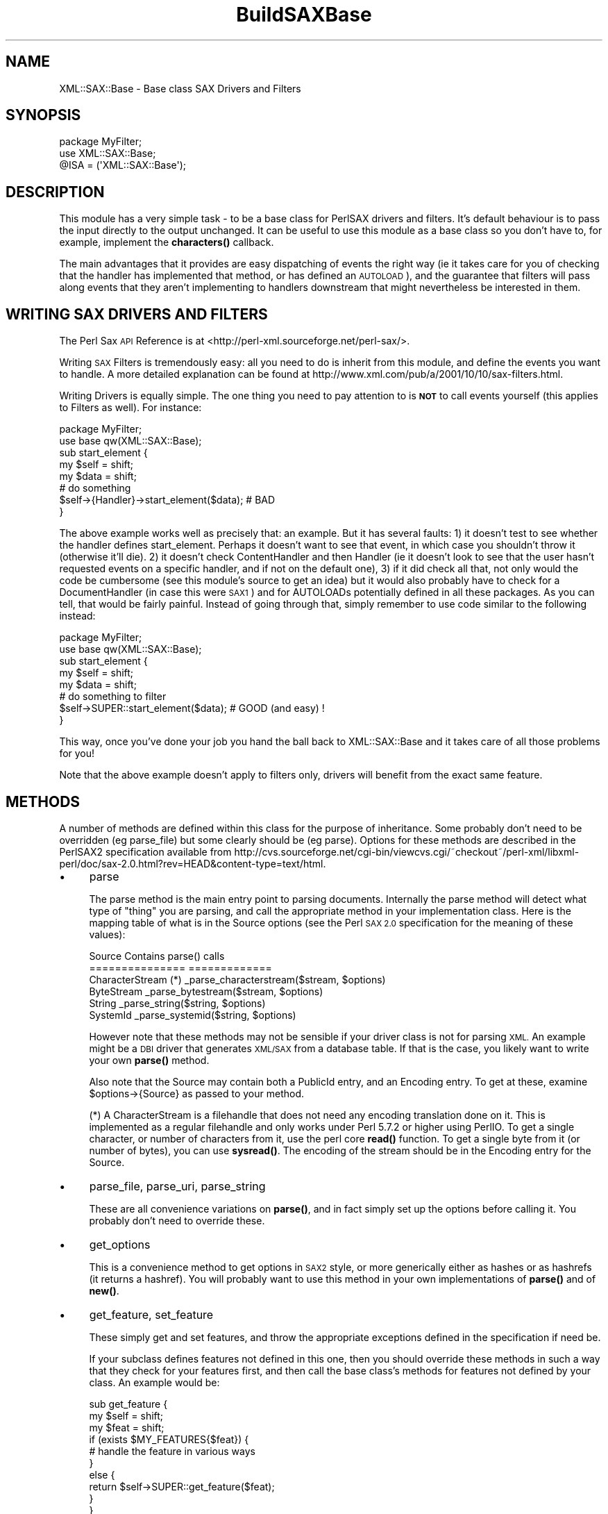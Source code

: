 .\" Automatically generated by Pod::Man 4.14 (Pod::Simple 3.42)
.\"
.\" Standard preamble:
.\" ========================================================================
.de Sp \" Vertical space (when we can't use .PP)
.if t .sp .5v
.if n .sp
..
.de Vb \" Begin verbatim text
.ft CW
.nf
.ne \\$1
..
.de Ve \" End verbatim text
.ft R
.fi
..
.\" Set up some character translations and predefined strings.  \*(-- will
.\" give an unbreakable dash, \*(PI will give pi, \*(L" will give a left
.\" double quote, and \*(R" will give a right double quote.  \*(C+ will
.\" give a nicer C++.  Capital omega is used to do unbreakable dashes and
.\" therefore won't be available.  \*(C` and \*(C' expand to `' in nroff,
.\" nothing in troff, for use with C<>.
.tr \(*W-
.ds C+ C\v'-.1v'\h'-1p'\s-2+\h'-1p'+\s0\v'.1v'\h'-1p'
.ie n \{\
.    ds -- \(*W-
.    ds PI pi
.    if (\n(.H=4u)&(1m=24u) .ds -- \(*W\h'-12u'\(*W\h'-12u'-\" diablo 10 pitch
.    if (\n(.H=4u)&(1m=20u) .ds -- \(*W\h'-12u'\(*W\h'-8u'-\"  diablo 12 pitch
.    ds L" ""
.    ds R" ""
.    ds C` ""
.    ds C' ""
'br\}
.el\{\
.    ds -- \|\(em\|
.    ds PI \(*p
.    ds L" ``
.    ds R" ''
.    ds C`
.    ds C'
'br\}
.\"
.\" Escape single quotes in literal strings from groff's Unicode transform.
.ie \n(.g .ds Aq \(aq
.el       .ds Aq '
.\"
.\" If the F register is >0, we'll generate index entries on stderr for
.\" titles (.TH), headers (.SH), subsections (.SS), items (.Ip), and index
.\" entries marked with X<> in POD.  Of course, you'll have to process the
.\" output yourself in some meaningful fashion.
.\"
.\" Avoid warning from groff about undefined register 'F'.
.de IX
..
.nr rF 0
.if \n(.g .if rF .nr rF 1
.if (\n(rF:(\n(.g==0)) \{\
.    if \nF \{\
.        de IX
.        tm Index:\\$1\t\\n%\t"\\$2"
..
.        if !\nF==2 \{\
.            nr % 0
.            nr F 2
.        \}
.    \}
.\}
.rr rF
.\" ========================================================================
.\"
.IX Title "BuildSAXBase 3"
.TH BuildSAXBase 3 "2017-04-03" "perl v5.34.0" "User Contributed Perl Documentation"
.\" For nroff, turn off justification.  Always turn off hyphenation; it makes
.\" way too many mistakes in technical documents.
.if n .ad l
.nh
.SH "NAME"
XML::SAX::Base \- Base class SAX Drivers and Filters
.SH "SYNOPSIS"
.IX Header "SYNOPSIS"
.Vb 3
\&  package MyFilter;
\&  use XML::SAX::Base;
\&  @ISA = (\*(AqXML::SAX::Base\*(Aq);
.Ve
.SH "DESCRIPTION"
.IX Header "DESCRIPTION"
This module has a very simple task \- to be a base class for PerlSAX
drivers and filters. It's default behaviour is to pass the input directly
to the output unchanged. It can be useful to use this module as a base class
so you don't have to, for example, implement the \fBcharacters()\fR callback.
.PP
The main advantages that it provides are easy dispatching of events the right
way (ie it takes care for you of checking that the handler has implemented
that method, or has defined an \s-1AUTOLOAD\s0), and the guarantee that filters
will pass along events that they aren't implementing to handlers downstream
that might nevertheless be interested in them.
.SH "WRITING SAX DRIVERS AND FILTERS"
.IX Header "WRITING SAX DRIVERS AND FILTERS"
The Perl Sax \s-1API\s0 Reference is at <http://perl\-xml.sourceforge.net/perl\-sax/>.
.PP
Writing \s-1SAX\s0 Filters is tremendously easy: all you need to do is
inherit from this module, and define the events you want to handle. A
more detailed explanation can be found at
http://www.xml.com/pub/a/2001/10/10/sax\-filters.html.
.PP
Writing Drivers is equally simple. The one thing you need to pay
attention to is \fB\s-1NOT\s0\fR to call events yourself (this applies to Filters
as well). For instance:
.PP
.Vb 2
\&  package MyFilter;
\&  use base qw(XML::SAX::Base);
\&
\&  sub start_element {
\&    my $self = shift;
\&    my $data = shift;
\&    # do something
\&    $self\->{Handler}\->start_element($data); # BAD
\&  }
.Ve
.PP
The above example works well as precisely that: an example. But it has
several faults: 1) it doesn't test to see whether the handler defines
start_element. Perhaps it doesn't want to see that event, in which
case you shouldn't throw it (otherwise it'll die). 2) it doesn't check
ContentHandler and then Handler (ie it doesn't look to see that the
user hasn't requested events on a specific handler, and if not on the
default one), 3) if it did check all that, not only would the code be
cumbersome (see this module's source to get an idea) but it would also
probably have to check for a DocumentHandler (in case this were \s-1SAX1\s0)
and for AUTOLOADs potentially defined in all these packages. As you can
tell, that would be fairly painful. Instead of going through that,
simply remember to use code similar to the following instead:
.PP
.Vb 2
\&  package MyFilter;
\&  use base qw(XML::SAX::Base);
\&
\&  sub start_element {
\&    my $self = shift;
\&    my $data = shift;
\&    # do something to filter
\&    $self\->SUPER::start_element($data); # GOOD (and easy) !
\&  }
.Ve
.PP
This way, once you've done your job you hand the ball back to
XML::SAX::Base and it takes care of all those problems for you!
.PP
Note that the above example doesn't apply to filters only, drivers
will benefit from the exact same feature.
.SH "METHODS"
.IX Header "METHODS"
A number of methods are defined within this class for the purpose of
inheritance. Some probably don't need to be overridden (eg parse_file)
but some clearly should be (eg parse). Options for these methods are
described in the PerlSAX2 specification available from
http://cvs.sourceforge.net/cgi\-bin/viewcvs.cgi/~checkout~/perl\-xml/libxml\-perl/doc/sax\-2.0.html?rev=HEAD&content\-type=text/html.
.IP "\(bu" 4
parse
.Sp
The parse method is the main entry point to parsing documents. Internally
the parse method will detect what type of \*(L"thing\*(R" you are parsing, and
call the appropriate method in your implementation class. Here is the
mapping table of what is in the Source options (see the Perl \s-1SAX 2.0\s0
specification for the meaning of these values):
.Sp
.Vb 6
\&  Source Contains           parse() calls
\&  ===============           =============
\&  CharacterStream (*)       _parse_characterstream($stream, $options)
\&  ByteStream                _parse_bytestream($stream, $options)
\&  String                    _parse_string($string, $options)
\&  SystemId                  _parse_systemid($string, $options)
.Ve
.Sp
However note that these methods may not be sensible if your driver class 
is not for parsing \s-1XML.\s0 An example might be a \s-1DBI\s0 driver that generates
\&\s-1XML/SAX\s0 from a database table. If that is the case, you likely want to
write your own \fBparse()\fR method.
.Sp
Also note that the Source may contain both a PublicId entry, and an
Encoding entry. To get at these, examine \f(CW$options\fR\->{Source} as passed
to your method.
.Sp
(*) A CharacterStream is a filehandle that does not need any encoding
translation done on it. This is implemented as a regular filehandle
and only works under Perl 5.7.2 or higher using PerlIO. To get a single
character, or number of characters from it, use the perl core \fBread()\fR
function. To get a single byte from it (or number of bytes), you can 
use \fBsysread()\fR. The encoding of the stream should be in the Encoding
entry for the Source.
.IP "\(bu" 4
parse_file, parse_uri, parse_string
.Sp
These are all convenience variations on \fBparse()\fR, and in fact simply
set up the options before calling it. You probably don't need to
override these.
.IP "\(bu" 4
get_options
.Sp
This is a convenience method to get options in \s-1SAX2\s0 style, or more
generically either as hashes or as hashrefs (it returns a hashref).
You will probably want to use this method in your own implementations
of \fBparse()\fR and of \fBnew()\fR.
.IP "\(bu" 4
get_feature, set_feature
.Sp
These simply get and set features, and throw the
appropriate exceptions defined in the specification if need be.
.Sp
If your subclass defines features not defined in this one,
then you should override these methods in such a way that they check for
your features first, and then call the base class's methods
for features not defined by your class. An example would be:
.Sp
.Vb 10
\&  sub get_feature {
\&      my $self = shift;
\&      my $feat = shift;
\&      if (exists $MY_FEATURES{$feat}) {
\&          # handle the feature in various ways
\&      }
\&      else {
\&          return $self\->SUPER::get_feature($feat);
\&      }
\&  }
.Ve
.Sp
Currently this part is unimplemented.
.IP "\(bu" 4
set_handler
.Sp
This method takes a handler type (Handler, ContentHandler, etc.) and a
handler object as arguments, and changes the current handler for that
handler type, while taking care of resetting the internal state that 
needs to be reset. This allows one to change a handler during parse
without running into problems (changing it on the parser object 
directly will most likely cause trouble).
.IP "\(bu" 4
set_document_handler, set_content_handler, set_dtd_handler, set_lexical_handler, set_decl_handler, set_error_handler, set_entity_resolver
.Sp
These are just simple wrappers around the former method, and take a
handler object as their argument. Internally they simply call
set_handler with the correct arguments.
.IP "\(bu" 4
get_handler
.Sp
The inverse of set_handler, this method takes a an optional string containing a handler type (DTDHandler, 
ContentHandler, etc. 'Handler' is used if no type is passed). It returns a reference to the object that implements
that class, or undef if that handler type is not set for the current driver/filter.
.IP "\(bu" 4
get_document_handler, get_content_handler, get_dtd_handler, get_lexical_handler, get_decl_handler, 
get_error_handler, get_entity_resolver
.Sp
These are just simple wrappers around the \fBget_handler()\fR method, and take no arguments. Internally 
they simply call get_handler with the correct handler type name.
.PP
It would be rather useless to describe all the methods that this
module implements here. They are all the methods supported in \s-1SAX1\s0 and
\&\s-1SAX2.\s0 In case your memory is a little short, here is a list. The
apparent duplicates are there so that both versions of \s-1SAX\s0 can be
supported.
.IP "\(bu" 4
start_document
.IP "\(bu" 4
end_document
.IP "\(bu" 4
start_element
.IP "\(bu" 4
start_document
.IP "\(bu" 4
end_document
.IP "\(bu" 4
start_element
.IP "\(bu" 4
end_element
.IP "\(bu" 4
characters
.IP "\(bu" 4
processing_instruction
.IP "\(bu" 4
ignorable_whitespace
.IP "\(bu" 4
set_document_locator
.IP "\(bu" 4
start_prefix_mapping
.IP "\(bu" 4
end_prefix_mapping
.IP "\(bu" 4
skipped_entity
.IP "\(bu" 4
start_cdata
.IP "\(bu" 4
end_cdata
.IP "\(bu" 4
comment
.IP "\(bu" 4
entity_reference
.IP "\(bu" 4
notation_decl
.IP "\(bu" 4
unparsed_entity_decl
.IP "\(bu" 4
element_decl
.IP "\(bu" 4
attlist_decl
.IP "\(bu" 4
doctype_decl
.IP "\(bu" 4
xml_decl
.IP "\(bu" 4
entity_decl
.IP "\(bu" 4
attribute_decl
.IP "\(bu" 4
internal_entity_decl
.IP "\(bu" 4
external_entity_decl
.IP "\(bu" 4
resolve_entity
.IP "\(bu" 4
start_dtd
.IP "\(bu" 4
end_dtd
.IP "\(bu" 4
start_entity
.IP "\(bu" 4
end_entity
.IP "\(bu" 4
warning
.IP "\(bu" 4
error
.IP "\(bu" 4
fatal_error
.SH "TODO"
.IX Header "TODO"
.Vb 3
\&  \- more tests
\&  \- conform to the "SAX Filters" and "Java and DOM compatibility"
\&    sections of the SAX2 document.
.Ve
.SH "AUTHOR"
.IX Header "AUTHOR"
Kip Hampton (khampton@totalcinema.com) did most of the work, after porting
it from XML::Filter::Base.
.PP
Robin Berjon (robin@knowscape.com) pitched in with patches to make it 
usable as a base for drivers as well as filters, along with other patches.
.PP
Matt Sergeant (matt@sergeant.org) wrote the original XML::Filter::Base,
and patched a few things here and there, and imported it into
the \s-1XML::SAX\s0 distribution.
.SH "SEE ALSO"
.IX Header "SEE ALSO"
\&\s-1XML::SAX\s0
